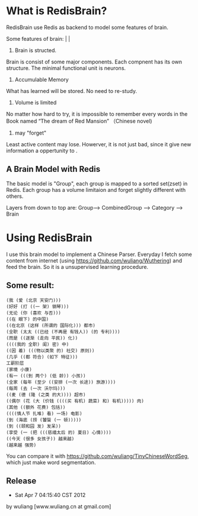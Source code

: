 * What is RedisBrain?

RedisBrain use Redis as backend to model some features of brain. 

Some features of brain:                                                                                                                                                                                                                             |                 |
 
 1) Brain is structed.
Brain is consist of some major components. Each compnent has its own
structure. The minimal functional unit is neurons. 
 
 2) Accumulable Memory
What has learned will be stored. No need to re-study.

 3) Volume is limited 
No matter how hard to try, it is impossible to remember every words in
the Book named  “The dream of Red Mansion” （Chinese novel)

 4) may "forget"
Least active content may lose. Howerver, it is not just bad, since it
give new information a oppertunity to .


** A Brain Model with Redis
The basic model is "Group", each group is mapped to a sorted set(zset)
in Redis. Each group has a volume limitaion and forget slightly
different with others.
 
Layers from down to top are: Group--> CombinedGroup --> Category --> Brain  


* Using RedisBrain
I use this brain model to implement a Chinese Parser.
Everyday I fetch some content from internet (using
[[https://github.com/wuliang/Wuthering]]) and feed the brain. So it is a
unsupervised learning procedure.

** Some result:

: (我 (爱 (北京 天安门)))
: (好好 (打 ((一 架) 钢琴)))
: (无论 (你 (喜欢 与否)))
: ((在 眼下) 的中国)
: ((在北京 (这样 (所谓的 国际化))) 都市)
: (全职 (太太 ((已经 (不再是 有钱人)) (的 专利))))
: (而是 ((逐渐 (走向 平民)) 化))
: ((((我的 全职) 闺) 密) 中)
: ((因 着) (((物以类聚 的) 社交) 原则))
: (几乎 ((都 符合) (如下 特征)))
: 工薪阶层
: (家境 小康)
: (有一 (((到 两个) (低 龄)) 小孩))
: (全家 (每年 (至少 ((安排 (一次 长途)) 旅游))))
: (每周 (去 (一次 沃尔玛)))
: ((麦 (德 (隆 (之类 的大)))) 超市)
: ((偶尔 (花 (大 (价钱 ((((买 有机) 蔬菜) 和) 有机))))) 肉)
: (其他 ((额外 花费) 包括))
: ((((情人节 扎堆) 看) 一场) 电影)
: (到 (海底 (捞 (饕餮 (一 顿)))))
: (到 ((颐和园 发) 发呆))
: (享受 (一 (把 (((慈禧太后 的) 夏日) 心情))))
: ((今天 (很多 女孩子)) 越来越)
: (越来越 强势)

You can compare it with [[https://github.com/wuliang/TinyChineseWordSeg]],
which just make word segmentation.

** Release
- Sat Apr  7 04:15:40 CST 2012
by wuliang [www.wuliang.cn at gmail.com]
